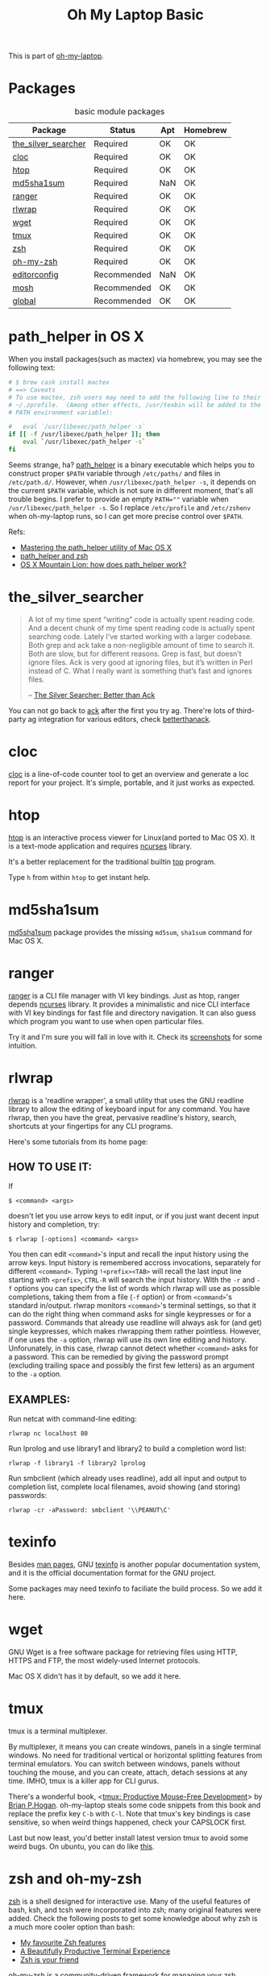 #+TITLE: Oh My Laptop Basic
#+OPTIONS: toc:nil num:nil ^:nil

This is part of [[https://github.com/xiaohanyu/oh-my-laptop][oh-my-laptop]].

* Packages

#+NAME: basic-packages
#+CAPTION: basic module packages
| Package             | Status      | Apt | Homebrew |
|---------------------+-------------+-----+----------|
| [[https://github.com/ggreer/the_silver_searcher][the_silver_searcher]] | Required    | OK  | OK       |
| [[http://cloc.sourceforge.net/][cloc]]                | Required    | OK  | OK       |
| [[http://hisham.hm/htop/index.php][htop]]                | Required    | OK  | OK       |
| [[http://www.microbrew.org/tools/md5sha1sum/][md5sha1sum]]          | Required    | NaN | OK       |
| [[http://ranger.nongnu.org/][ranger]]              | Required    | OK  | OK       |
| [[https://github.com/hanslub42/rlwrap][rlwrap]]              | Required    | OK  | OK       |
| [[https://www.gnu.org/software/wget/][wget]]                | Required    | OK  | OK       |
| [[https://developer.apple.com/xcode/][tmux]]                | Required    | OK  | OK       |
| [[http://www.zsh.org/][zsh]]                 | Required    | OK  | OK       |
| [[https://github.com/robbyrussell/oh-my-zsh][oh-my-zsh]]           | Required    | OK  | OK       |
| [[http://editorconfig.org/][editorconfig]]        | Recommended | NaN | OK       |
| [[https://mosh.org/][mosh]]                | Recommended | OK  | OK       |
| [[https://www.gnu.org/software/global/][global]]              | Recommended | OK  | OK       |


* path_helper in OS X

When you install packages(such as mactex) via homebrew, you may see the
following text:

#+BEGIN_SRC sh
# $ brew cask install mactex
# ==> Caveats
# To use mactex, zsh users may need to add the following line to their
# ~/.zprofile.  (Among other effects, /usr/texbin will be added to the
# PATH environment variable):

#   eval `/usr/libexec/path_helper -s`
if [[ -f /usr/libexec/path_helper ]]; then
    eval `/usr/libexec/path_helper -s`
fi
#+END_SRC

Seems strange, ha? [[https://developer.apple.com/library/mac/documentation/Darwin/Reference/ManPages/man8/path_helper.8.html][path_helper]] is a binary executable which helps you to
construct proper ~$PATH~ variable through ~/etc/paths/~ and files in
~/etc/path.d/~. However, when ~/usr/libexec/path_helper -s~, it depends on the
current ~$PATH~ variable, which is not sure in different moment, that's all
trouble begins. I prefer to provide an empty ~PATH=""~ variable when
~/usr/libexec/path_helper -s~. So I replace ~/etc/profile~ and ~/etc/zshenv~
when oh-my-laptop runs, so I can get more precise control over ~$PATH~.

Refs:

- [[http://www.softec.lu/site/DevelopersCorner/MasteringThePathHelper][Mastering the path_helper utility of Mac OS X]]
- [[http://unix.stackexchange.com/questions/22979/path-helper-and-zsh][path_helper and zsh]]
- [[http://stackoverflow.com/questions/12409270/os-x-mountain-lion-how-does-path-helper-work][OS X Mountain Lion: how does path_helper work?]]


* the_silver_searcher

#+BEGIN_QUOTE
A lot of my time spent “writing” code is actually spent reading code. And a
decent chunk of my time spent reading code is actually spent searching
code. Lately I’ve started working with a larger codebase. Both grep and ack
take a non-negligible amount of time to search it. Both are slow, but for
different reasons. Grep is fast, but doesn’t ignore files. Ack is very good
at ignoring files, but it’s written in Perl instead of C. What I really want is
something that’s fast and ignores files.

-- [[http://geoff.greer.fm/2011/12/27/the-silver-searcher-better-than-ack/][The Silver Searcher: Better than Ack]]
#+END_QUOTE

You can not go back to [[http://beyondgrep.com][ack]] after the first you try ag. There're lots of
third-party ag integration for various editors, check [[http://betterthanack.com/][betterthanack]].


* cloc

[[http://cloc.sourceforge.net/][cloc]] is a line-of-code counter tool to get an overview and generate a loc
report for your project. It's simple, portable, and it just works as expected.


* htop

[[http://hisham.hm/htop/index.php][htop]] is an interactive process viewer for Linux(and ported to Mac OS X). It is
a text-mode application and requires [[http://en.wikipedia.org/wiki/Ncurses][ncurses]] library.

It's a better replacement for the traditional builtin [[http://en.wikipedia.org/wiki/Top_(software)][top]] program.

Type =h= from within =htop= to get instant help.


* md5sha1sum

[[http://www.microbrew.org/tools/md5sha1sum/][md5sha1sum]] package provides the missing =md5sum=, =sha1sum= command for Mac OS
X.


* ranger

[[http://ranger.nongnu.org/][ranger]] is a CLI file manager with VI key bindings. Just as htop, ranger depends
[[http://en.wikipedia.org/wiki/Ncurses][ncurses]] library. It provides a minimalistic and nice CLI interface with VI key
bindings for fast file and directory navigation. It can also guess which
program you want to use when open particular files.

Try it and I'm sure you will fall in love with it. Check its [[http://ranger.nongnu.org/screenshots.html][screenshots]] for
some intuition.


* rlwrap

[[https://github.com/hanslub42/rlwrap][rlwrap]] is a 'readline wrapper', a small utility that uses the GNU readline
library to allow the editing of keyboard input for any command. You have
rlwrap, then you have the great, pervasive readline's history, search,
shortcuts at your fingertips for any CLI programs.

Here's some tutorials from its home page:

** HOW TO USE IT:

If

#+BEGIN_SRC
$ <command> <args>
#+END_SRC

doesn't let you use arrow keys to edit input, or if you just want decent input
history and completion, try:

#+BEGIN_SRC
$ rlwrap [-options] <command> <args>
#+END_SRC

You then can edit =<command>='s input and recall the input history using the
arrow keys.  Input history is remembered accross invocations, separately for
different =<command>=. Typing =!<prefix><TAB>= will recall the last input line
starting with =<prefix>=, =CTRL-R= will search the input history.  With the
=-r= and =-f= options you can specify the list of words which rlwrap will use
as possible completions, taking them from a file (=-f= option) or from
=<command>='s standard in/output.  rlwrap monitors =<command>='s terminal settings,
so that it can do the right thing when command asks for single keypresses or
for a password.  Commands that already use readline will always ask for (and
get) single keypresses, which makes rlwrapping them rather pointless. However,
if one uses the =-a= option, rlwrap will use its own line editing and
history. Unforunately, in this case, rlwrap cannot detect whether =<command>=
asks for a password. This can be remedied by giving the password prompt
(excluding trailing space and possibly the first few letters) as an argument to
the =-a= option.

** EXAMPLES:
Run netcat with command-line editing:

#+BEGIN_SRC
rlwrap nc localhost 80
#+END_SRC

Run lprolog and use library1 and library2 to build a completion word
list:

#+BEGIN_SRC
rlwrap -f library1 -f library2 lprolog
#+END_SRC

Run smbclient (which already uses readline), add all input and output
to completion list, complete local filenames, avoid showing (and
storing) passwords:

#+BEGIN_SRC
rlwrap -cr -aPassword: smbclient '\\PEANUT\C'
#+END_SRC


* texinfo

Besides [[http://en.wikipedia.org/wiki/Man_page][man pages]], GNU [[http://www.gnu.org/software/texinfo/][texinfo]] is another popular documentation system, and it
is the official documentation format for the GNU project.

Some packages may need texinfo to faciliate the build process. So we add it
here.


* wget

GNU Wget is a free software package for retrieving files using HTTP, HTTPS and
FTP, the most widely-used Internet protocols.

Mac OS X didn't has it by default, so we add it here.


* tmux

tmux is a terminal multiplexer.

By multiplexer, it means you can create windows, panels in a single terminal
windows. No need for traditional vertical or horizontal splitting features from
terminal emulators. You can switch between windows, panels without touching the
mouse, and you can create, attach, detach sessions at any time. IMHO, tmux is a
killer app for CLI gurus.

There's a wonderful book, <[[https://pragprog.com/book/bhtmux/tmux][tmux: Productive Mouse-Free Development]]> by [[http://bphogan.com/][Brian
P.Hogan]]. oh-my-laptop steals some code snippets from this book and replace the
prefix key =C-b= with =C-l=. Note that tmux's key bindings is case sensitive,
so when weird things happened, check your CAPSLOCK first.

Last but now least, you'd better install latest version tmux to avoid some
weird bugs. On ubuntu, you can do like [[http://stackoverflow.com/questions/25940944/ugrade-tmux-from-1-8-to-1-9-on-ubuntu-14-04][this]].


* zsh and oh-my-zsh

[[http://www.zsh.org/][zsh]] is a shell designed for interactive use. Many of the useful features of
bash, ksh, and tcsh were incorporated into zsh; many original features were
added. Check the following posts to get some knowledge about why zsh is a much
more cooler option than bash:

- [[http://code.joejag.com/2014/why-zsh.html][My favourite Zsh features]]
- [[http://mikebuss.com/2014/02/02/a-beautiful-productive-terminal-experience/][A Beautifully Productive Terminal Experience]]
- [[http://mikegrouchy.com/blog/2012/01/zsh-is-your-friend.html][Zsh is your friend]]

[[http://ohmyz.sh][oh-my-zsh]] is a community-driven framework for managing your zsh
configuration. Includes 180+ optional [[https://github.com/robbyrussell/oh-my-zsh/wiki/Plugins][plugins]] (rails, git, OS X, hub,
capistrano, brew, ant, php, python, etc), over 120 [[https://github.com/robbyrussell/oh-my-zsh/wiki/Themes][themes]] to spice up your
morning, and an auto-update tool so that makes it easy to keep up with the
latest updates from the community.


* editorconfig

We live in a world with multiple editors or IDEs, and often we need
collaboration with others. [[http://editorconfig.org/][EditorConfig]] helps developers define and maintain
consistent coding styles between different editors and IDEs. The EditorConfig
project consists of a file format for defining coding styles and a collection
of text editor plugins that enable editors to read the file format and adhere
to defined styles. EditorConfig files are easily readable and they work nicely
with version control systems.

Check [[https://github.com/editorconfig/editorconfig-core-c/blob/master/INSTALL.md][github]] for detailed installation instructions.


* mosh

[[https://mosh.org/][Mosh]] is a remote terminal application that allows roaming, supports intermittent
connectivity, and provides intelligent local echo and line editing of user
keystrokes.

Mosh is a replacement for SSH. It's more robust and responsive, especially over
Wi-Fi, cellular, and long-distance links.


* global

GNU [[https://www.gnu.org/software/global/][GLOBAL]] is a source code tagging system that works the same way across
diverse environments, such as Emacs editor, Vi editor, Less viewer, Bash shell,
various web browsers, etc.

You can locate various objects, such as functions, macros, structs, classes, in
your source files and move there easily. It is useful for hacking a large
projects which contain many sub-directories, many #ifdef and many main()
functions. It is similar to ctags or etags, but is different from them in the
following two points:
- independence of any editor
- capability to treat definition and reference
